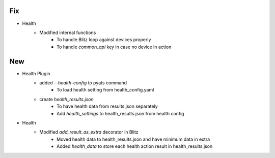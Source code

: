 --------------------------------------------------------------------------------
                                      Fix
--------------------------------------------------------------------------------

* Health
    * Modified internal functions
        * To handle Blitz loop against devices properly
        * To handle `common_api` key in case no device in action


--------------------------------------------------------------------------------
                                      New
--------------------------------------------------------------------------------

* Health Plugin
    * added `--health-config` to pyats command
        * To load health setting from health_config.yaml
    * create `health_results.json`
        * To have health data from results.json separately
        * Add `health_settings` to health_results.json from health config

* Health
    * Modified `add_result_as_extra` decorator in Blitz
        * Moved health data to health_results.json and have minimum data in extra
        * Added `health_data` to store each health action result in health_results.json



